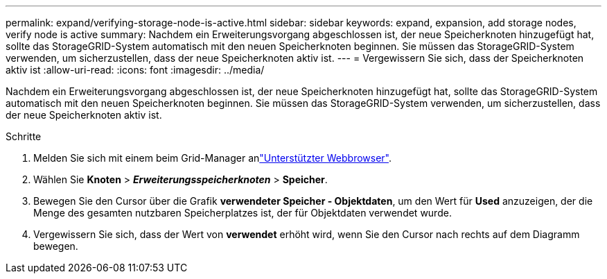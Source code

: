 ---
permalink: expand/verifying-storage-node-is-active.html 
sidebar: sidebar 
keywords: expand, expansion, add storage nodes, verify node is active 
summary: Nachdem ein Erweiterungsvorgang abgeschlossen ist, der neue Speicherknoten hinzugefügt hat, sollte das StorageGRID-System automatisch mit den neuen Speicherknoten beginnen. Sie müssen das StorageGRID-System verwenden, um sicherzustellen, dass der neue Speicherknoten aktiv ist. 
---
= Vergewissern Sie sich, dass der Speicherknoten aktiv ist
:allow-uri-read: 
:icons: font
:imagesdir: ../media/


[role="lead"]
Nachdem ein Erweiterungsvorgang abgeschlossen ist, der neue Speicherknoten hinzugefügt hat, sollte das StorageGRID-System automatisch mit den neuen Speicherknoten beginnen. Sie müssen das StorageGRID-System verwenden, um sicherzustellen, dass der neue Speicherknoten aktiv ist.

.Schritte
. Melden Sie sich mit einem beim Grid-Manager anlink:../admin/web-browser-requirements.html["Unterstützter Webbrowser"].
. Wählen Sie *Knoten* > *_Erweiterungsspeicherknoten_* > *Speicher*.
. Bewegen Sie den Cursor über die Grafik *verwendeter Speicher - Objektdaten*, um den Wert für *Used* anzuzeigen, der die Menge des gesamten nutzbaren Speicherplatzes ist, der für Objektdaten verwendet wurde.
. Vergewissern Sie sich, dass der Wert von *verwendet* erhöht wird, wenn Sie den Cursor nach rechts auf dem Diagramm bewegen.

